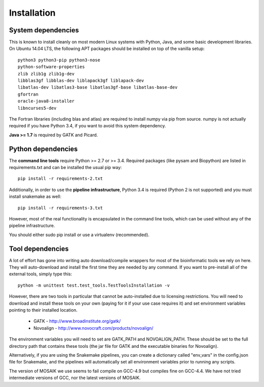 Installation
============


System dependencies
-------------------

This is known to install cleanly on most modern Linux systems with Python,
Java, and some basic development libraries.  On Ubuntu 14.04 LTS, the
following APT packages should be installed on top of the vanilla setup::

  python3 python3-pip python3-nose
  python-software-properties
  zlib zlib1g zlib1g-dev
  libblas3gf libblas-dev liblapack3gf liblapack-dev
  libatlas-dev libatlas3-base libatlas3gf-base libatlas-base-dev
  gfortran
  oracle-java8-installer
  libncurses5-dev

The Fortran libraries (including blas and atlas) are required to install
numpy via pip from source. numpy is not actually required if you have
Python 3.4, if you want to avoid this system dependency.

**Java >= 1.7** is required by GATK and Picard.


Python dependencies
-------------------

The **command line tools** require Python >= 2.7 or >= 3.4. Required packages
(like pysam and Biopython) are listed in requirements.txt and can be
installed the usual pip way::

  pip install -r requirements-2.txt

Additionally, in order to use the **pipeline infrastructure**, Python 3.4
is required (Python 2 is not supported) and you must install snakemake
as well::

  pip install -r requirements-3.txt

However, most of the real functionality is encapsulated in the command line
tools, which can be used without any of the pipeline infrastructure.

You should either sudo pip install or use a virtualenv (recommended).


Tool dependencies
-----------------

A lot of effort has gone into writing auto download/compile wrappers for
most of the bioinformatic tools we rely on here. They will auto-download
and install the first time they are needed by any command. If you want
to pre-install all of the external tools, simply type this::

  python -m unittest test.test_tools.TestToolsInstallation -v

However, there are two tools in particular that cannot be auto-installed
due to licensing restrictions.  You will need to download and install
these tools on your own (paying for it if your use case requires it) and
set environment variables pointing to their installed location.

 * GATK - http://www.broadinstitute.org/gatk/
 * Novoalign - http://www.novocraft.com/products/novoalign/

The environment variables you will need to set are GATK_PATH and
NOVOALIGN_PATH. These should be set to the full directory path
that contains these tools (the jar file for GATK and the executable
binaries for Novoalign).

Alternatively, if you are using the Snakemake pipelines, you can create
a dictionary called "env_vars" in the config.json file for Snakemake,
and the pipelines will automatically set all environment variables prior
to running any scripts.

The version of MOSAIK we use seems to fail compile on GCC-4.9 but compiles
fine on GCC-4.4. We have not tried intermediate versions of GCC, nor the
latest versions of MOSAIK.
